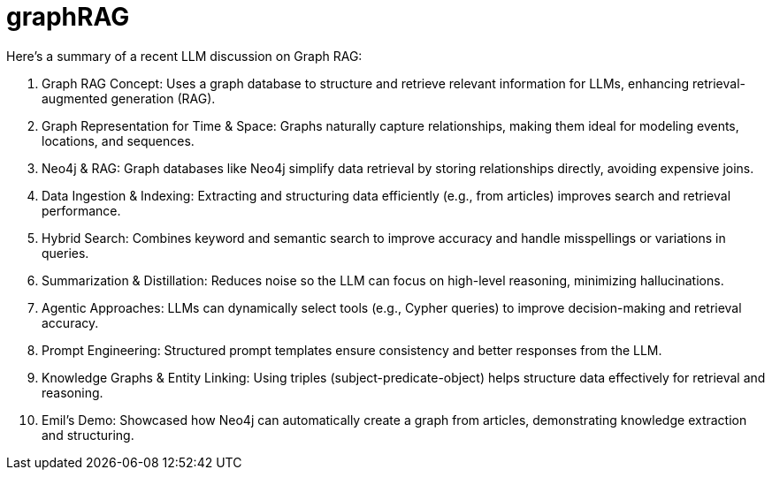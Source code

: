 [[aura]]
= graphRAG
:description: RAG with aura

Here’s a summary of a recent LLM discussion on Graph RAG:

. Graph RAG Concept: Uses a graph database to structure and retrieve relevant information for LLMs, enhancing retrieval-augmented generation (RAG).
. Graph Representation for Time & Space: Graphs naturally capture relationships, making them ideal for modeling events, locations, and sequences.
. Neo4j & RAG: Graph databases like Neo4j simplify data retrieval by storing relationships directly, avoiding expensive joins.
. Data Ingestion & Indexing: Extracting and structuring data efficiently (e.g., from articles) improves search and retrieval performance.
. Hybrid Search: Combines keyword and semantic search to improve accuracy and handle misspellings or variations in queries.
. Summarization & Distillation: Reduces noise so the LLM can focus on high-level reasoning, minimizing hallucinations.
. Agentic Approaches: LLMs can dynamically select tools (e.g., Cypher queries) to improve decision-making and retrieval accuracy.
. Prompt Engineering: Structured prompt templates ensure consistency and better responses from the LLM.
. Knowledge Graphs & Entity Linking: Using triples (subject-predicate-object) helps structure data effectively for retrieval and reasoning.
. Emil’s Demo: Showcased how Neo4j can automatically create a graph from articles, demonstrating knowledge extraction and structuring.
